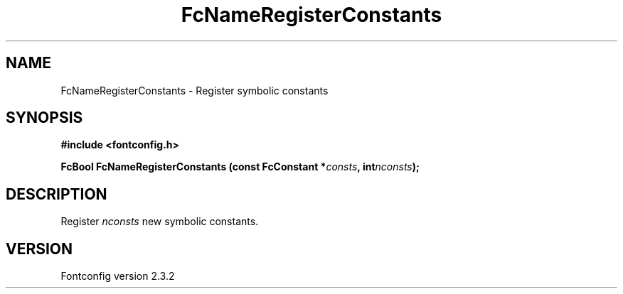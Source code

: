 .\" This manpage has been automatically generated by docbook2man 
.\" from a DocBook document.  This tool can be found at:
.\" <http://shell.ipoline.com/~elmert/comp/docbook2X/> 
.\" Please send any bug reports, improvements, comments, patches, 
.\" etc. to Steve Cheng <steve@ggi-project.org>.
.TH "FcNameRegisterConstants" "3" "27 April 2005" "" ""

.SH NAME
FcNameRegisterConstants \- Register symbolic constants
.SH SYNOPSIS
.sp
\fB#include <fontconfig.h>
.sp
FcBool FcNameRegisterConstants (const FcConstant *\fIconsts\fB, int\fInconsts\fB);
\fR
.SH "DESCRIPTION"
.PP
Register \fInconsts\fR new symbolic constants.
.SH "VERSION"
.PP
Fontconfig version 2.3.2
